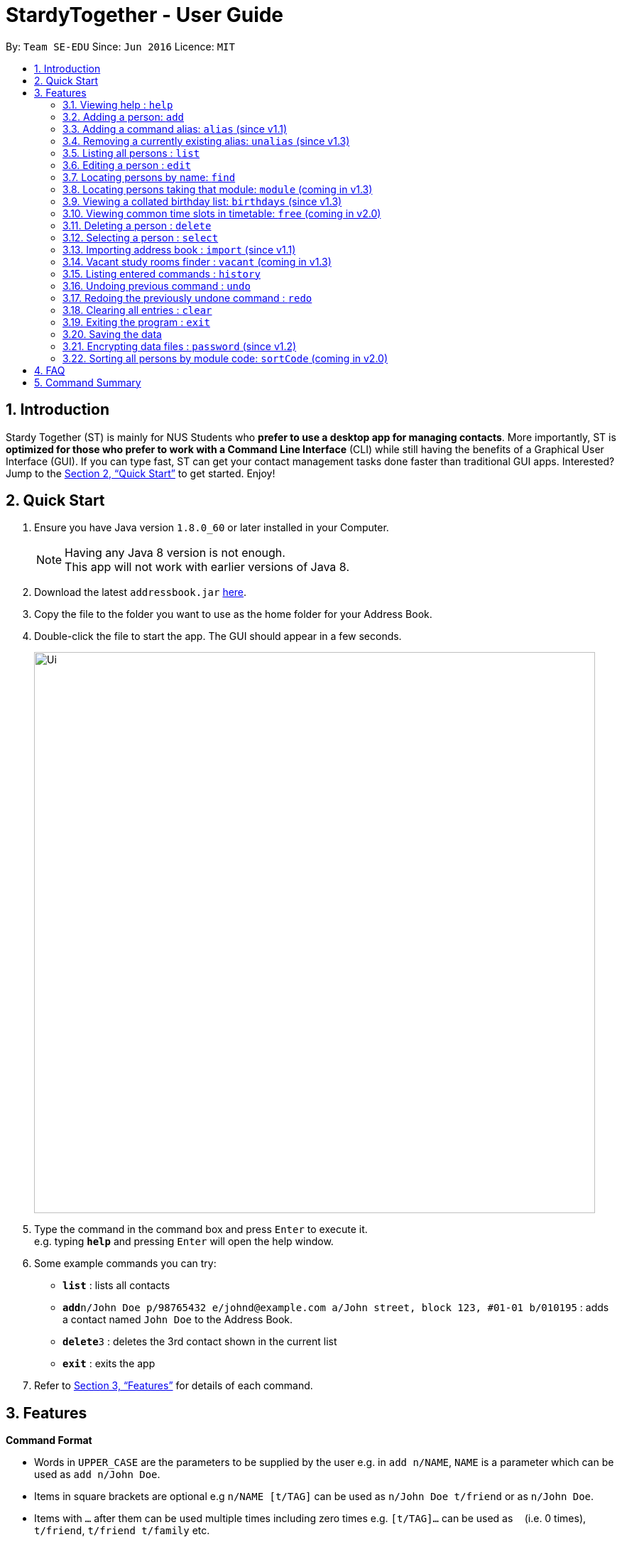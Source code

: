 = StardyTogether - User Guide
:toc:
:toc-title:
:toc-placement: preamble
:sectnums:
:imagesDir: images
:stylesDir: stylesheets
:xrefstyle: full
:experimental:
ifdef::env-github[]
:tip-caption: :bulb:
:note-caption: :information_source:
endif::[]
:repoURL: https://github.com/se-edu/addressbook-level4

By: `Team SE-EDU`      Since: `Jun 2016`      Licence: `MIT`

== Introduction

Stardy Together (ST) is mainly for NUS Students who *prefer to use a desktop app for managing contacts*. More importantly, ST is *optimized for those who prefer to work with a Command Line Interface* (CLI) while still having the benefits of a Graphical User Interface (GUI). If you can type fast, ST can get your contact management tasks done faster than traditional GUI apps. Interested? Jump to the <<Quick Start>> to get started. Enjoy!

== Quick Start

.  Ensure you have Java version `1.8.0_60` or later installed in your Computer.
+
[NOTE]
Having any Java 8 version is not enough. +
This app will not work with earlier versions of Java 8.
+
.  Download the latest `addressbook.jar` link:{repoURL}/releases[here].
.  Copy the file to the folder you want to use as the home folder for your Address Book.
.  Double-click the file to start the app. The GUI should appear in a few seconds.
+
image::Ui.png[width="790"]
+
.  Type the command in the command box and press kbd:[Enter] to execute it. +
e.g. typing *`help`* and pressing kbd:[Enter] will open the help window.
.  Some example commands you can try:

* *`list`* : lists all contacts
* **`add`**`n/John Doe p/98765432 e/johnd@example.com a/John street, block 123, #01-01 b/010195` : adds a contact named `John Doe` to the Address Book.
* **`delete`**`3` : deletes the 3rd contact shown in the current list
* *`exit`* : exits the app

.  Refer to <<Features>> for details of each command.

[[Features]]
== Features

====
*Command Format*

* Words in `UPPER_CASE` are the parameters to be supplied by the user e.g. in `add n/NAME`, `NAME` is a parameter which can be used as `add n/John Doe`.
* Items in square brackets are optional e.g `n/NAME [t/TAG]` can be used as `n/John Doe t/friend` or as `n/John Doe`.
* Items with `…`​ after them can be used multiple times including zero times e.g. `[t/TAG]...` can be used as `{nbsp}` (i.e. 0 times), `t/friend`, `t/friend t/family` etc.
* Parameters can be in any order e.g. if the command specifies `n/NAME p/PHONE_NUMBER`, `p/PHONE_NUMBER n/NAME` is also acceptable.
* Birthday must be in DDMMYY format
====

=== Viewing help : `help`

Format: `help`

=== Adding a person: `add`

Adds a person to the address book +
Format: `add n/NAME p/PHONE_NUMBER e/EMAIL a/ADDRESS b/BIRTHDAY [t/TAG]...`

[TIP]
A person can have any number of tags (including 0)

Examples:

* `add n/John Doe p/98765432 e/johnd@example.com a/John street, block 123, #01-01 b/010195`
* `add n/Betsy Crowe t/friend e/betsycrowe@example.com a/Newgate Prison p/1234567 b/121212 t/criminal`

=== Adding a command alias: `alias` (since v1.1)

Creates customised aliases for any valid command +
Format: `alias [COMMAND] [ALIAS]`

Examples:

* `alias history hist`
* `alias find f`
* `alias alias al`

=== Removing a currently existing alias: `unalias` (since v1.3)

Removes a previously created alias +
Format: `unalias [CURRENT_ALIAS]`

Examples:

* `unalias hist`

=== Listing all persons : `list`

Shows a list of all persons in the address book. +
Format: `list`

=== Editing a person : `edit`

Edits an existing person in the address book. +
Format: `edit INDEX [n/NAME] [p/PHONE] [e/EMAIL] [a/ADDRESS] [b/BIRTHDAY] [t/TAG]...`

****
* Edits the person at the specified `INDEX`. The index refers to the index number shown in the last person listing. The index *must be a positive integer* 1, 2, 3, ...
* At least one of the optional fields must be provided.
* Existing values will be updated to the input values.
* When editing tags, the existing tags of the person will be removed i.e adding of tags is not cumulative.
* You can remove all the person's tags by typing `t/` without specifying any tags after it.
****

Examples:

* `edit 1 p/91234567 e/johndoe@example.com` +
Edits the phone number and email address of the 1st person to be `91234567` and `johndoe@example.com` respectively.
* `edit 2 n/Betsy Crower t/` +
Edits the name of the 2nd person to be `Betsy Crower` and clears all existing tags.

=== Locating persons by name: `find`

Finds persons whose names contain any of the given keywords. +
Format: `find KEYWORD [MORE_KEYWORDS]`

****
* The search is case insensitive. e.g `hans` will match `Hans`
* The order of the keywords does not matter. e.g. `Hans Bo` will match `Bo Hans`
* Only the name is searched.
* Only full words will be matched e.g. `Han` will not match `Hans`
* Persons matching at least one keyword will be returned (i.e. `OR` search). e.g. `Hans Bo` will return `Hans Gruber`, `Bo Yang`
****

Examples:

* `find John` +
Returns `john` and `John Doe`
* `find Betsy Tim John` +
Returns any person having names `Betsy`, `Tim`, or `John`

=== Locating persons taking that module: `module` (coming in v1.3)

Finds persons who is taking the module as specified. +
Format: `module MODULE_CODE`

****
* The search is case insensitive. e.g `CS2010` will match `cs2010`
* Only full module codes will be matched e.g. `2010` will not match `CS2010`
* Persons taking the module will be returned.
****

Examples:

* `module CS2010` +
Returns all persons having CS2010 in their modules

=== Viewing a collated birthday list: `birthdays` (since v1.3)

Displays a list that contains all the birthdays of all contacts ordered by date +
Format: `birthdays`

=== Viewing common time slots in timetable: `free` (coming in v2.0)

Displays the common free time of two people in the addressbook. +
Format: `free p/[PERSON1] p/[PERSON2]`

****
* Only full names will be matched e.g. `Han` will not match `Han Tan`
* Overlap of the two persons' timetables will be displayed.
* Auto-fill for person's name
****

Examples:

* `free p/John Doe p/Han Tan` +
Displays the combined timetable for John Doe and Han Tan.

=== Deleting a person : `delete`

Deletes the specified person from the address book. +
Format: `delete INDEX`

****
* Deletes the person at the specified `INDEX`.
* The index refers to the index number shown in the most recent listing.
* The index *must be a positive integer* 1, 2, 3, ...
****

Examples:

* `list` +
`delete 2` +
Deletes the 2nd person in the address book.
* `find Betsy` +
`delete 1` +
Deletes the 1st person in the results of the `find` command.

=== Selecting a person : `select`

Selects the person identified by the index number used in the last person listing. +
Format: `select INDEX`

****
* Selects the person and loads the Google search page the person at the specified `INDEX`.
* The index refers to the index number shown in the most recent listing.
* The index *must be a positive integer* `1, 2, 3, ...`
****

Examples:

* `list` +
`select 2` +
Selects the 2nd person in the address book.
* `find Betsy` +
`select 1` +
Selects the 1st person in the results of the `find` command.

=== Importing address book : `import` (since v1.1)

Imports an encrypted address book from filepath to the existing address book. Persons, Tags, and Aliases that are not in your address book will be added. +
Format: `import FILEPATH PASSWORD`

****
* Imports an address book from the specified `FILEPATH`.
* Decrypt that address book using the `PASSWORD` provided.
* The filepath refers to the filepath where the address book file is stored.
* The address book file *must be in XML file format*.
****

Example:

* `import data/addressBook.xml testpassword` +
Imports address book XML file at data folder using testpassword as the password.

=== Vacant study rooms finder : `vacant` (coming in v1.3)

Displays a list of rooms in the specified building and whether each room is vacant or not, in blocks of 1 hours. +
Format: `vacant BUILDING`

****
* Finds vacant study rooms in the specified `BUILDING`.
* The building must be in NUS venue format, e.g. `COM1`, `S17`, `E2`
****

Examples:

* `vacant COM1` +
Finds the vacancy status of study rooms in COM1 building.

=== Listing entered commands : `history`

Lists all the commands that you have entered in reverse chronological order. +
Format: `history`

[NOTE]
====
Pressing the kbd:[&uarr;] and kbd:[&darr;] arrows will display the previous and next input respectively in the command box.
====

// tag::undoredo[]
=== Undoing previous command : `undo`

Restores the address book to the state before the previous _undoable_ command was executed. +
Format: `undo`

[NOTE]
====
Undoable commands: those commands that modify the address book's content (`add`, `delete`, `edit` and `clear`).
====

Examples:

* `delete 1` +
`list` +
`undo` (reverses the `delete 1` command) +

* `select 1` +
`list` +
`undo` +
The `undo` command fails as there are no undoable commands executed previously.

* `delete 1` +
`clear` +
`undo` (reverses the `clear` command) +
`undo` (reverses the `delete 1` command) +

=== Redoing the previously undone command : `redo`

Reverses the most recent `undo` command. +
Format: `redo`

Examples:

* `delete 1` +
`undo` (reverses the `delete 1` command) +
`redo` (reapplies the `delete 1` command) +

* `delete 1` +
`redo` +
The `redo` command fails as there are no `undo` commands executed previously.

* `delete 1` +
`clear` +
`undo` (reverses the `clear` command) +
`undo` (reverses the `delete 1` command) +
`redo` (reapplies the `delete 1` command) +
`redo` (reapplies the `clear` command) +
// end::undoredo[]

=== Clearing all entries : `clear`

Clears all entries from the address book. +
Format: `clear`

=== Exiting the program : `exit`

Exits the program. +
Format: `exit`

=== Saving the data

Address book data are saved in the hard disk automatically after any command that changes the data. +
There is no need to save manually.

// tag::dataencryption[]
=== Encrypting data files : `password` (since v1.2)

Changes the password used to encrypt the address book. +
Format: `password PASSWORD`

****
* Encrypts the address book using the specified PASSWORD.
* Passwords are case-sensitive.
* The password string can only contain characters in the UTF-8 format.
****

Examples:

* `password test` +
Encrypts `addressbook.xml` with "test" as the key.

// end::dataencryption[]

=== Sorting all persons by module code: `sortCode` (coming in v2.0)

Sorts all persons in the addressbook by module code in the order of A to Z. +
Format: `sortCode`

****
* Displays full name of persons, arranged in the order of the modules they are taking.
* There may by multiple entries for each person.
****

== FAQ

*Q*: How do I transfer my data to another Computer? +
*A*:
*Method 1*
****
.  In the folder that `UniFy.jar` is in, find the `data` folder
.  Copy the `addressbook.xml` storage file inside
.  Transfer that file to the other computer
.  Place it in the `data` folder of `UniFy.jar`, on the other computer
****
*Method 2*



== Command Summary

* *Add* `add n/NAME p/PHONE_NUMBER e/EMAIL a/ADDRESS b/BIRTHDAY [t/TAG]...` +
e.g. `add n/James Ho p/22224444 e/jamesho@example.com a/123, Clementi Rd, 1234665 b/010195 t/friend t/colleague`
* *Alias* `alias [COMMAND] [ALIAS]` +
e.g. `alias history hist`
* *Birthday List: `birthdays`
* *Clear* : `clear`
* *Delete* : `delete INDEX` +
e.g. `delete 3`
* *Edit* : `edit INDEX [n/NAME] [p/PHONE_NUMBER] [e/EMAIL] [a/ADDRESS] [b/BIRTHDAY] [t/TAG]...` +
e.g. `edit 2 n/James Lee e/jameslee@example.com`
* *Find* : `find KEYWORD [MORE_KEYWORDS]` +
e.g. `find James Jake`
* *Help* : `help`
* *History* : `history`
* *Import* : `import FILEPATH` +
e.g.`import data/addressBook.xml`
* *List* : `list`
* *Password* : `password PASSWORD` +
e.g. `password test`
* *Redo* : `redo`
* *Select* : `select INDEX` +
e.g.`select 2`
* *Unalias* `unalias [CURRENT_ALIAS]` +
e.g. `unalias hist`
* *Undo* : `undo`
* *Vacant* : `vacant BUILDING +
e.g.`vacant COM1`
